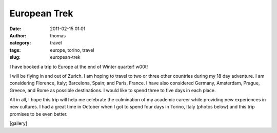 European Trek
#############
:date: 2011-02-15 01:01
:author: thomas
:category: travel
:tags: europe, torino, travel
:slug: european-trek

I have booked a trip to Europe at the end of Winter quarter! w00t!

I will be flying in and out of Zurich. I am hoping to travel to two or
three other countries during my 18 day adventure. I am considering
Florence, Italy; Barcelona, Spain; and Paris, France. I have also
considered Germany, Amsterdam, Prague, Greece, and Rome as possible
destinations. I would like to spend three to five days in each place.

All in all, I hope this trip will help me celebrate the culmination of
my academic career while providing new experiences in new cultures. I
had a great time in October when I got to spend four days in Torino,
Italy (photos below) and this trip promises to be even better.

[gallery]
